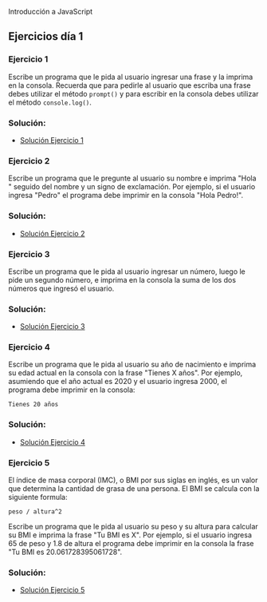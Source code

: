 
Introducción a JavaScript

** Ejercicios día 1
*** Ejercicio 1
Escribe un programa que le pida al usuario ingresar una frase y la imprima en la consola.
Recuerda que para pedirle al usuario que escriba una frase debes utilizar el método =prompt()= y para escribir en la consola debes utilizar el método =console.log()=.

*** Solución:

- [[file:./Solución_Ejercicio_1/][Solución Ejercicio 1]]

*** Ejercicio 2
Escribe un programa que le pregunte al usuario su nombre e imprima "Hola " seguido del nombre y un signo de exclamación.
Por ejemplo, si el usuario ingresa "Pedro" el programa debe imprimir en la consola "Hola Pedro!".

*** Solución:

- [[file:./Solución_Ejercicio_2/][Solución Ejercicio 2]]

*** Ejercicio 3
Escribe un programa que le pida al usuario ingresar un número, luego le pide un segundo número, e imprima en la consola la suma de los dos números que ingresó el usuario.

*** Solución:

- [[file:./Solución_Ejercicio_3/][Solución Ejercicio 3]]

*** Ejercicio 4
Escribe un programa que le pida al usuario su año de nacimiento e imprima su edad actual en la consola con la frase "Tienes X años". Por ejemplo, asumiendo que el año actual es 2020 y el usuario ingresa 2000, el programa debe imprimir en la consola:

=Tienes 20 años=


*** Solución:

- [[file:./Solución_Ejercicio_4/][Solución Ejercicio 4]]

*** Ejercicio 5
El índice de masa corporal (IMC), o BMI por sus siglas en inglés, es un valor que determina la cantidad de grasa de una persona.
El BMI se calcula con la siguiente formula:

=peso / altura^2=

Escribe un programa que le pida al usuario su peso y su altura para calcular su BMI e imprima la frase "Tu BMI es X".
Por ejemplo, si el usuario ingresa 65 de peso y 1.8 de altura el programa debe imprimir en la consola la frase "Tu BMI es 20.061728395061728".


*** Solución:

- [[file:./Solución_Ejercicio_5/][Solución Ejercicio 5]]


